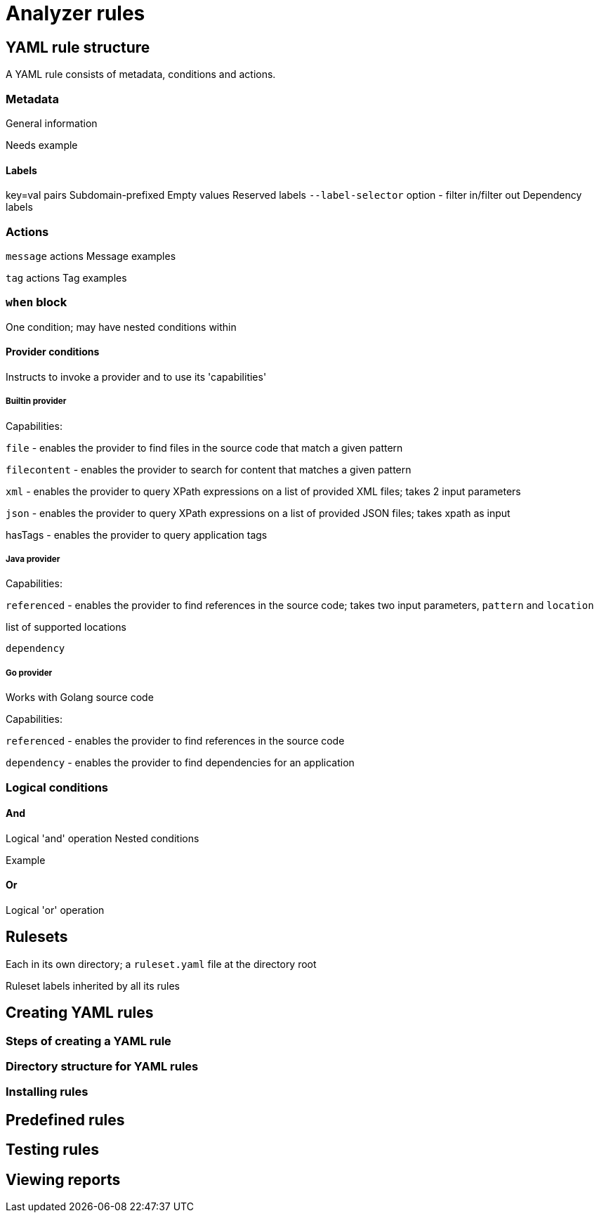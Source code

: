 // Module included in the following assemblies:
//
// * docs/rules-development-guide/master.adoc

:_content-type: REFERENCE
[id="analyzer-rules_{context}"]
= Analyzer rules

== YAML rule structure

A YAML rule consists of metadata, conditions and actions.

=== Metadata

General information

Needs example

==== Labels

key=val pairs
Subdomain-prefixed
Empty values
Reserved labels
`--label-selector` option - filter in/filter out
Dependency labels

=== Actions

`message` actions
Message examples

`tag` actions
Tag examples

=== `when` block

One condition; may have nested conditions within

==== Provider conditions

Instructs to invoke a provider and to use its 'capabilities'

===== Builtin provider
Capabilities:

`file` - enables the provider to find files in the source code that match a given pattern

`filecontent` - enables the provider to search for content that matches a given pattern

`xml` - enables the provider to query XPath expressions on a list of provided XML files; takes 2 input parameters

`json` - enables the provider to query XPath expressions on a list of provided JSON files; takes xpath as input

hasTags - enables the provider to query application tags

===== Java provider

Capabilities:

`referenced` - enables the provider to find references in the source code; takes two input parameters, `pattern` and `location`

list of supported locations

`dependency`

//Needs info

===== Go provider

Works with Golang source code

Capabilities:

`referenced` - enables the provider to find references in the source code

`dependency` - enables the provider to find dependencies for an application

=== Logical conditions

==== And

Logical 'and' operation
Nested conditions

Example

==== Or

Logical 'or' operation

== Rulesets

Each in its own directory; a `ruleset.yaml` file at the directory root

Ruleset labels inherited by all its rules


== Creating YAML rules

=== Steps of creating a YAML rule

//Needs info

=== Directory structure for YAML rules

//Same as for XML? Needs info

=== Installing rules

//Same as for XML - place into the appropriate directory? Needs info

== Predefined rules

//Will there be ready-made rules? Needs info

== Testing rules

//Needs info

== Viewing reports

//Needs info

